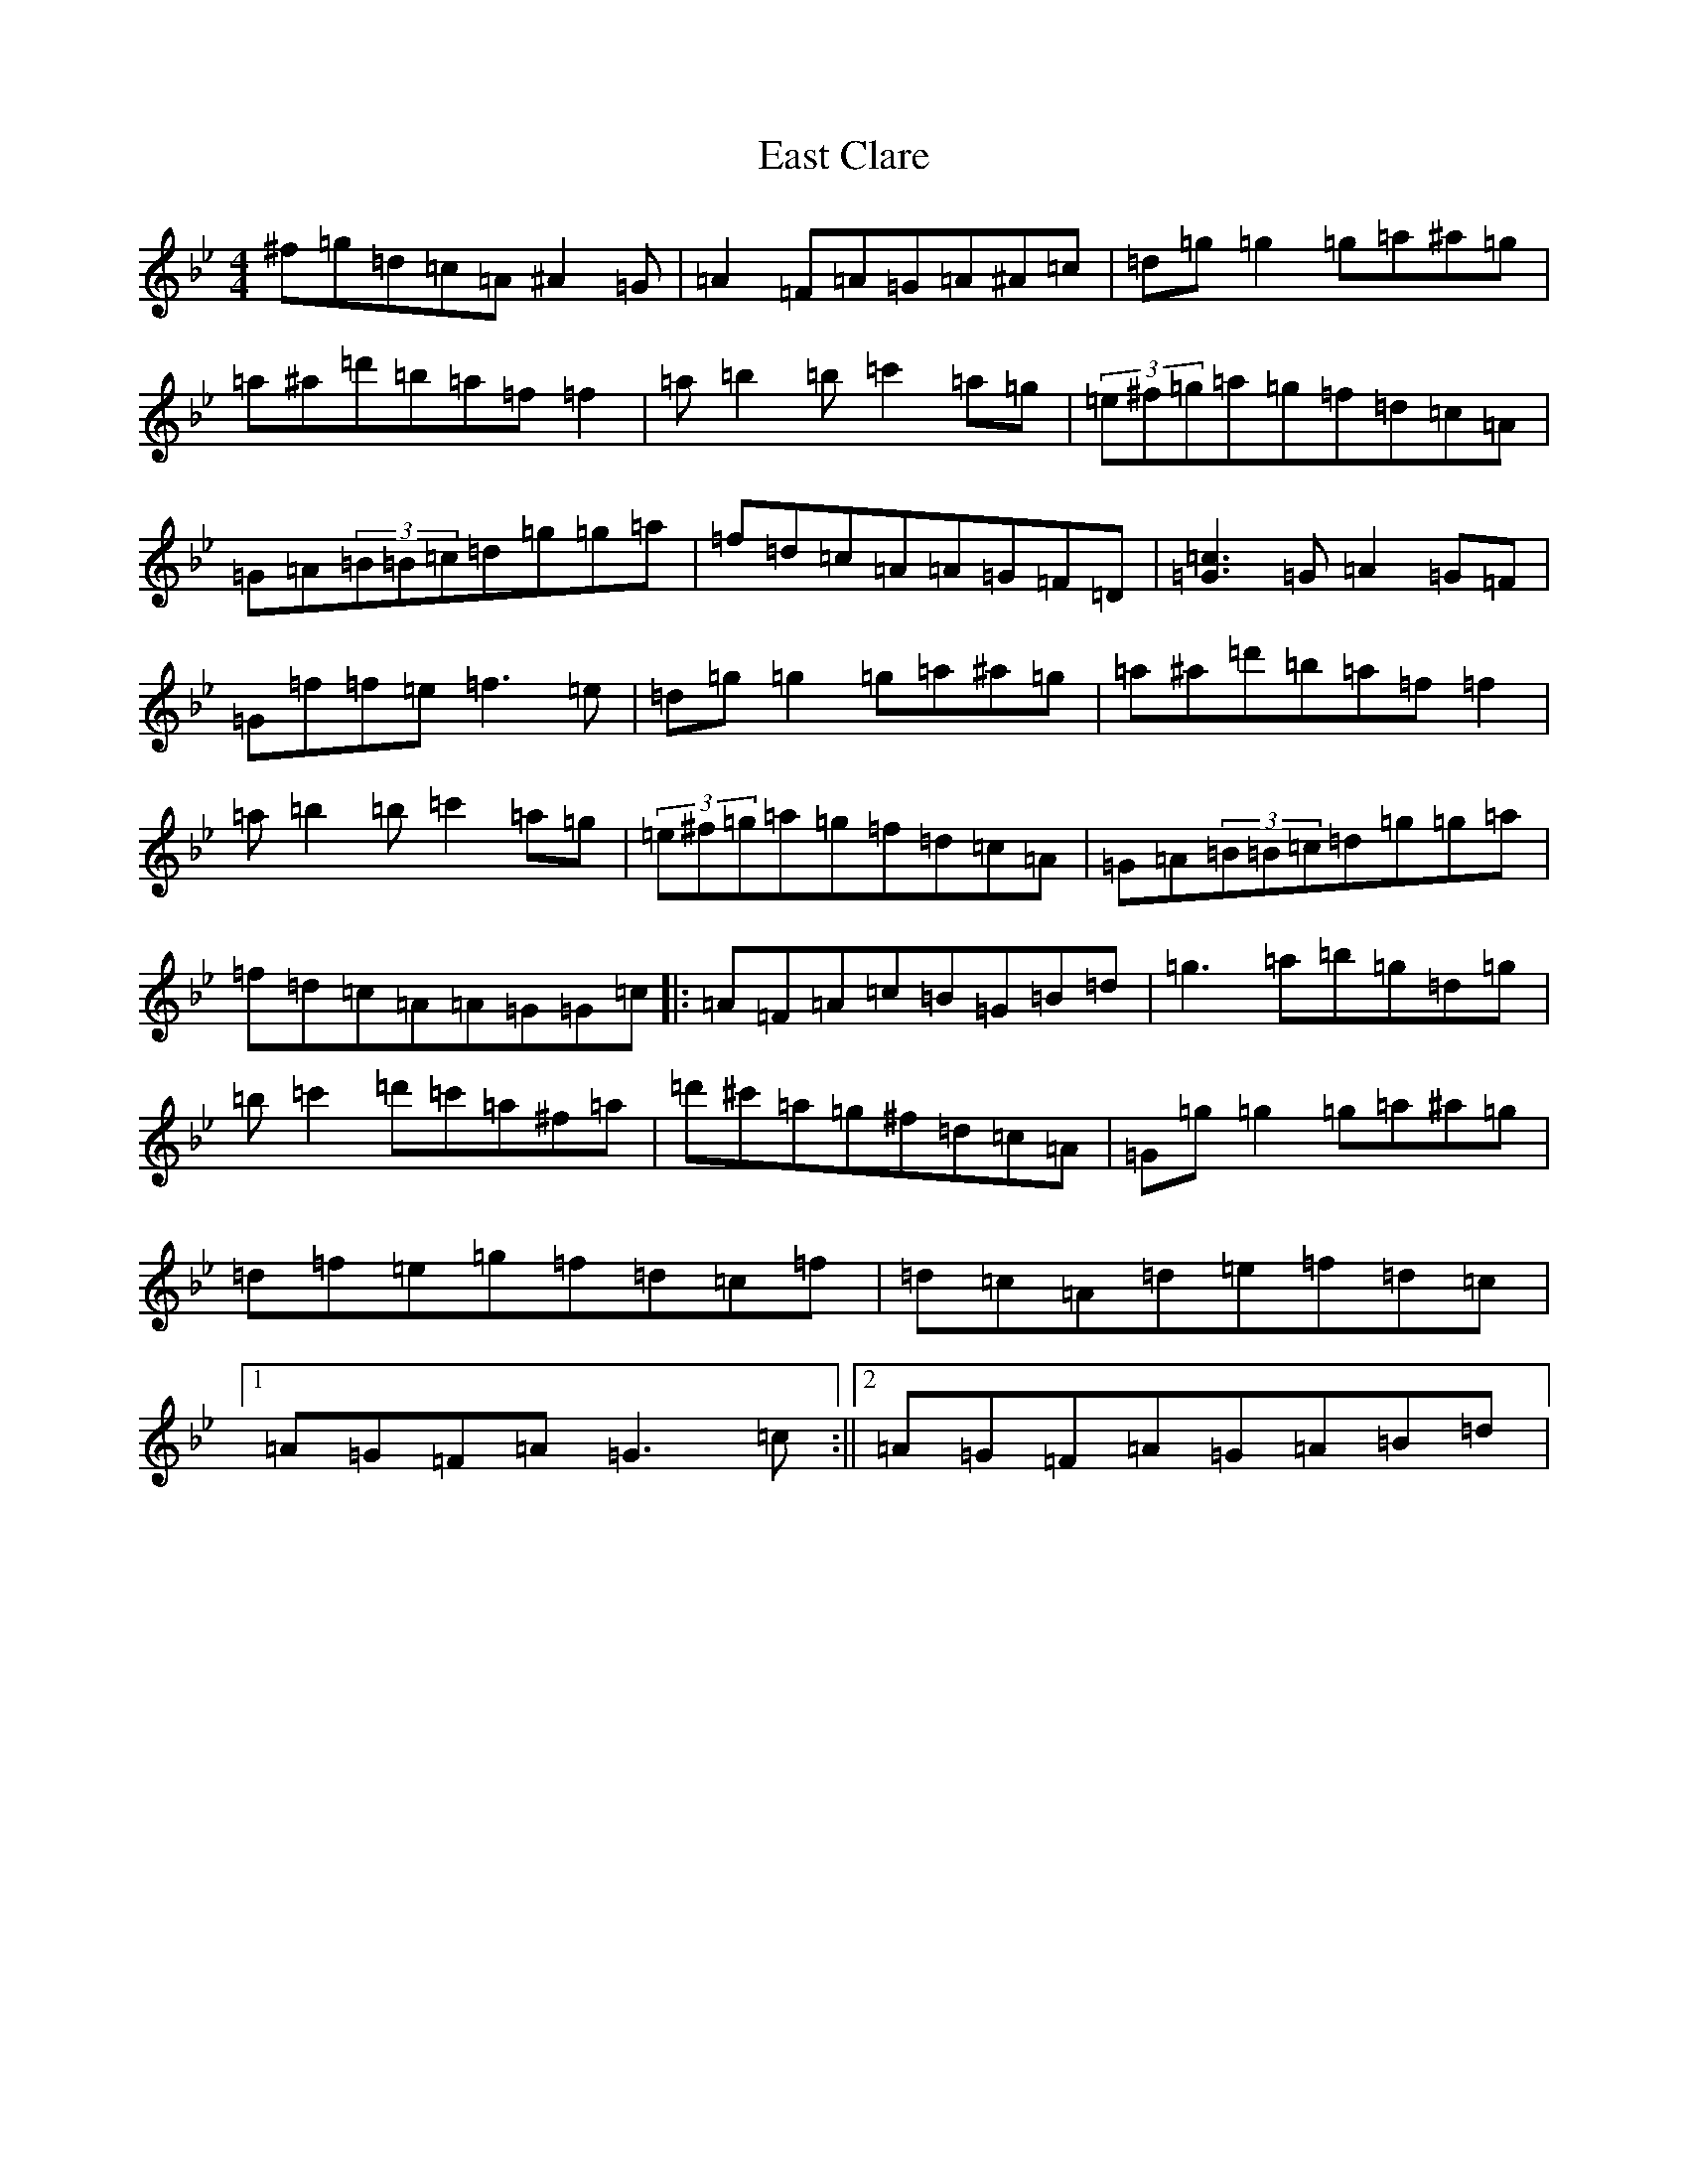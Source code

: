 X: 17763
T: East Clare
S: https://thesession.org/tunes/3065#setting38029
Z: D Dorian
R: reel
M:4/4
L:1/8
K: C Dorian
^f=g=d=c=A^A2=G|=A2=F=A=G=A^A=c|=d=g=g2=g=a^a=g|=a^a=d'=b=a=f=f2|=a=b2=b=c'2=a=g|(3=e^f=g=a=g=f=d=c=A|=G=A(3=B=B=c=d=g=g=a|=f=d=c=A=A=G=F=D|[=c3=G3]=G=A2=G=F|=G=f=f=e=f3=e|=d=g=g2=g=a^a=g|=a^a=d'=b=a=f=f2|=a=b2=b=c'2=a=g|(3=e^f=g=a=g=f=d=c=A|=G=A(3=B=B=c=d=g=g=a|=f=d=c=A=A=G=G=c|:=A=F=A=c=B=G=B=d|=g3=a=b=g=d=g|=b=c'2=d'=c'=a^f=a|=d'^c'=a=g^f=d=c=A|=G=g=g2=g=a^a=g|=d=f=e=g=f=d=c=f|=d=c=A=d=e=f=d=c|1=A=G=F=A=G3=c:||2=A=G=F=A=G=A=B=d|